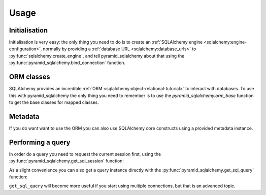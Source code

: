 Usage
=====


Initialisation
--------------

Initialisation is very easy: the only thing you need to do is to create an
:ref:`SQLAlchemy engine <sqlalchemy:engine-configuration>`, normally by
providing a :ref:`database URL <sqlalchemy:database_urls>` to
:py:func:`sqlalchemy.create_engine`, and tell
pyramid_sqlalchemy about that using the
:py:func:`pyramid_sqlalchemy.bind_connection` function.

.. code-block:: python
   :linenos:

   from sqlalchemy import create_engine
   from pyramid_sqlalchemy import bind_connection

   engine = create_engine('sqlite://')
   bind_connection(engine)


ORM classes
-----------

SQLAlchemy provides an incredible :ref:`ORM
<sqlalchemy:object-relational-tutorial>` to interact with databases. To use
this with pyramid_sqlalchemy the only thing you need to remember is to
use the `pyramid_sqlalchemy.orm_base` function to get the base classes for
mapped classes.

.. code-block:: python
   :linenos:

   from pyramid_sqlalchemy import orm_base
   from sqlalchemy import Column Integer, String

   class User(Base):
       __tablename__ = 'users'

       id = Column(Integer, primary_key=True)
       name = Column(String)
       fullname = Column(String)
       password = Column(String)


Metadata
--------

If you do want want to use the ORM you can also use SQLAlchemy core constructs
using a provided metadata instance.

.. code-block:: python
   :linenos:

   from pyramid_sqlalchemy import get_metadata
   from sqlalchemy import Column, Table, Integer, String

   user = Table('user', get_metadata(),
       Column('user_id', Integer, primary_key=True),
       Column('user_name', String(16), nullable=False),
       Column('email_address', String(60)),
       Column('password', String(20), nullable=False)
   )


Performing a query
------------------

In order do a query you need to request the current session first, using the
:py:func:`pyramid_sqlalchemy.get_sql_session` function:

.. code-block:: python
   :linenos:

   from pyramid_sqlalchemy import get_sql_session

   users = get_sql_session().query(User)
   for user in users:
       print('Hello %s' % user.user_name)

As a slight convenience you can also get a query instance directly with the
:py:func:`pyramid_sqlalchemy.get_sql_query` function:

.. code-block:: python
   :linenos:

   from pyramid_sqlalchemy import get_sql_query

   users = get_sql_query(User)
   for user in users:
       print('Hello %s' % user.user_name)

``get_sql_query`` will become more useful if you start using multiple
connections, but that is an advanced topic.
